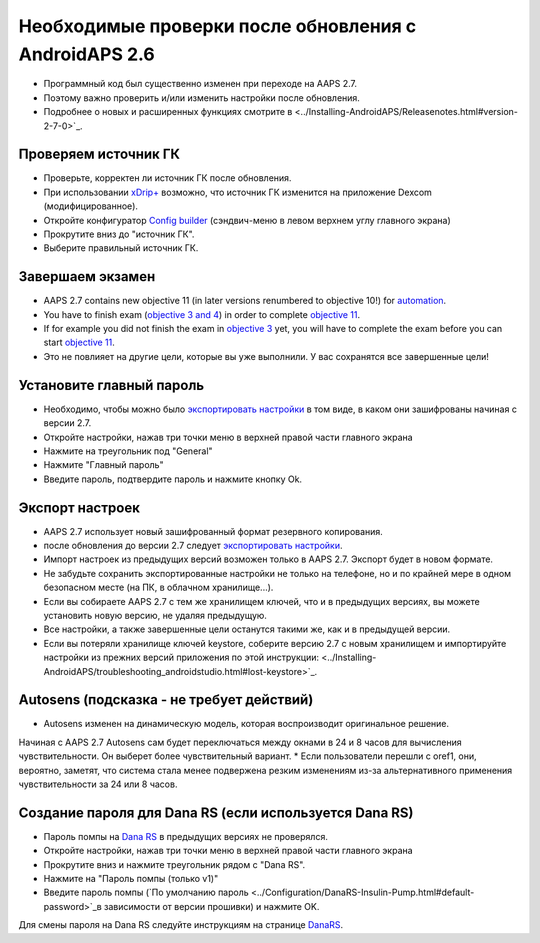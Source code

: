 Необходимые проверки после обновления с AndroidAPS 2.6
***********************************************************

* Программный код был существенно изменен при переходе на AAPS 2.7. 
* Поэтому важно проверить и/или изменить настройки после обновления.
* Подробнее о новых и расширенных функциях смотрите в <../Installing-AndroidAPS/Releasenotes.html#version-2-7-0>`_.

Проверяем источник ГК
-----------------------------------------------------------
* Проверьте, корректен ли источник ГК после обновления.
* При использовании `xDrip+ <../Configuration/xdrip.html>`_ возможно, что источник ГК изменится на приложение Dexcom (модифицированное).
* Откройте конфигуратор `Config builder <../Configuration/Config-Builder.html#bg-source>`_ (сэндвич-меню в левом верхнем углу главного экрана)
* Прокрутите вниз до "источник ГК".
* Выберите правильный источник ГК.

.. изображение:../images/modules.png
  :alt: источник ГК

Завершаем экзамен
-----------------------------------------------------------
* AAPS 2.7 contains new objective 11 (in later versions renumbered to objective 10!) for `automation <../Usage/Automation.html>`_.
* You have to finish exam (`objective 3 and 4 <../Usage/Objectives.html#objective-3-prove-your-knowledge>`_) in order to complete `objective 11 <../Usage/Objectives.html#objective-10-automation>`__.
* If for example you did not finish the exam in `objective 3 <../Usage/Objectives.html#objective-3-prove-your-knowledge>`_ yet, you will have to complete the exam before you can start `objective 11 <../Usage/Objectives.html#objective-10-automation>`__. 
* Это не повлияет на другие цели, которые вы уже выполнили. У вас сохранятся все завершенные цели!

Установите главный пароль
-----------------------------------------------------------
* Необходимо, чтобы можно было `экспортировать настройки <../Usage/ExportImportSettings.html>`_ в том виде, в каком они зашифрованы начиная с версии 2.7.
* Откройте настройки, нажав три точки меню в верхней правой части главного экрана
* Нажмите на треугольник под "General"
* Нажмите "Главный пароль"
* Введите пароль, подтвердите пароль и нажмите кнопку Ok.

.. изображение:: ../images/MasterPW.png
  :alt: Установить основной пароль
  
Экспорт настроек
-----------------------------------------------------------
* AAPS 2.7 использует новый зашифрованный формат резервного копирования. 
* после обновления до версии 2.7 следует `экспортировать настройки <../Usage/ExportImportSettings.html>`_.
* Импорт настроек из предыдущих версий возможен только в AAPS 2.7. Экспорт будет в новом формате.
* Не забудьте сохранить экспортированные настройки не только на телефоне, но и по крайней мере в одном безопасном месте (на ПК, в облачном хранилище...).
* Если вы собираете AAPS 2.7 с тем же хранилищем ключей, что и в предыдущих версиях, вы можете установить новую версию, не удаляя предыдущую. 
* Все настройки, а также завершенные цели останутся такими же, как и в предыдущей версии.
* Если вы потеряли хранилище ключей keystore, соберите версию 2.7 с новым хранилищем и импортируйте настройки из прежних версий приложения по этой инструкции: <../Installing-AndroidAPS/troubleshooting_androidstudio.html#lost-keystore>`_.

Autosens (подсказка - не требует действий)
-----------------------------------------------------------
* Autosens изменен на динамическую модель, которая воспроизводит оригинальное решение.
Начиная с AAPS 2.7 Autosens сам будет переключаться между окнами в 24 и 8 часов для вычисления чувствительности. Он выберет более чувствительный вариант. 
* Если пользователи перешли с oref1, они, вероятно, заметят, что система стала менее подвержена резким изменениям из-за альтернативного применения чувствительности за 24 или 8 часов.

Создание пароля для Dana RS (если используется Dana RS)
-----------------------------------------------------------
* Пароль помпы на `Dana RS <../Configuration/DanaRS-Insulin-Pump.html>`_ в предыдущих версиях не проверялся.
* Откройте настройки, нажав три точки меню в верхней правой части главного экрана
* Прокрутите вниз и нажмите треугольник рядом с "Dana RS".
* Нажмите на "Пароль помпы (только v1)"
* Введите пароль помпы (`По умолчанию пароль <../Configuration/DanaRS-Insulin-Pump.html#default-password>`_в зависимости от версии прошивки) и нажмите OK.

.. изображение:: ../images/DanaRSPW.png
  :alt: задать пароль Dana RS
  
Для смены пароля на Dana RS следуйте инструкциям на странице `DanaRS <../Configuration/DanaRS-Insulin-Pump.html#change-password-on-pump>`_.
